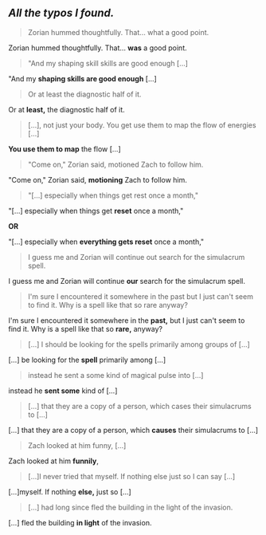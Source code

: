 :PROPERTIES:
:Author: -Fender-
:Score: 10
:DateUnix: 1480901552.0
:DateShort: 2016-Dec-05
:END:

** /All the typos I found./
   :PROPERTIES:
   :CUSTOM_ID: all-the-typos-i-found.
   :END:

#+begin_quote
  Zorian hummed thoughtfully. That... what a good point.
#+end_quote

Zorian hummed thoughtfully. That... *was* a good point.

#+begin_quote
  "And my shaping skill skills are good enough [...]
#+end_quote

"And my *shaping skills are good enough* [...]

#+begin_quote
  Or at least the diagnostic half of it.
#+end_quote

Or at *least,* the diagnostic half of it.

#+begin_quote
  [...], not just your body. You get use them to map the flow of energies [...]
#+end_quote

*You use them to map* the flow [...]

#+begin_quote
  "Come on," Zorian said, motioned Zach to follow him.
#+end_quote

"Come on," Zorian said, *motioning* Zach to follow him.

#+begin_quote
  "[...] especially when things get rest once a month,"
#+end_quote

"[...] especially when things get *reset* once a month,"

*OR*

"[...] especially when *everything gets reset* once a month,"

#+begin_quote
  I guess me and Zorian will continue out search for the simulacrum spell.
#+end_quote

I guess me and Zorian will continue *our* search for the simulacrum spell.

#+begin_quote
  I'm sure I encountered it somewhere in the past but I just can't seem to find it. Why is a spell like that so rare anyway?
#+end_quote

I'm sure I encountered it somewhere in the *past,* but I just can't seem to find it. Why is a spell like that so *rare,* anyway?

#+begin_quote
  [...] I should be looking for the spells primarily among groups of [...]
#+end_quote

[...] be looking for the *spell* primarily among [...]

#+begin_quote
  instead he sent a some kind of magical pulse into [...]
#+end_quote

instead he *sent some* kind of [...]

#+begin_quote
  [...] that they are a copy of a person, which cases their simulacrums to [...]
#+end_quote

[...] that they are a copy of a person, which *causes* their simulacrums to [...]

#+begin_quote
  Zach looked at him funny, [...]
#+end_quote

Zach looked at him *funnily*,

#+begin_quote
  [...]I never tried that myself. If nothing else just so I can say [...]
#+end_quote

[...]myself. If nothing *else,* just so [...]

#+begin_quote
  [...] had long since fled the building in the light of the invasion.
#+end_quote

[...] fled the building *in light* of the invasion.